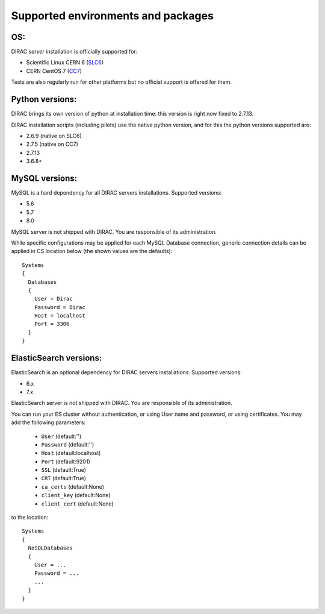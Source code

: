 .. _externals_support:

===================================
Supported environments and packages
===================================

OS:
---

DIRAC *server* installation is officially supported for:

- Scientific Linux CERN 6 (`SLC6 <https://linux.web.cern.ch/scientific6/>`_)
- CERN CentOS 7 (`CC7 <https://linux.web.cern.ch/centos7/>`_)

Tests are also regularly run for other platforms but no official support is offered for them.


Python versions:
----------------

DIRAC brings its own version of python at installation time: this version is right now fixed to 2.7.13.

DIRAC installation scripts (including pilots) use the native python version, and for this the python versions supported are:

- 2.6.9 (native on SLC6)
- 2.7.5 (native on CC7)
- 2.7.13
- 3.6.8+

MySQL versions:
---------------

MySQL is a hard dependency for all DIRAC servers installations. Supported versions:

- 5.6
- 5.7
- 8.0

MySQL server is not shipped with DIRAC. You are responsible of its administration.

While specific configurations may be applied for each MySQL Database connection,
generic connection details can be applied in CS location below (the shown values are the defaults)::

   Systems
   {
     Databases
     {
       User = Dirac
       Password = Dirac
       Host = localhost
       Port = 3306
     }
   }


ElasticSearch versions:
-----------------------

ElasticSearch is an optional dependency for DIRAC servers installations. Supported versions:

- 6.x
- 7.x

ElasticSearch server is not shipped with DIRAC. You are responsible of its administration.

You can run your ES cluster without authentication, or using User name and password, or using certificates. You may add the following parameters:

  - ``User`` (default:'')
  - ``Password`` (default:'')
  - ``Host`` (default:localhost)
  - ``Port`` (default:9201)
  - ``SSL`` (default:True)
  - ``CRT`` (default:True)
  - ``ca_certs`` (default:None)
  - ``client_key`` (default:None)
  - ``client_cert`` (default:None)


to the location::

   Systems
   {
     NoSQLDatabases
     {
       User = ...
       Password = ...
       ...
     }
   }

